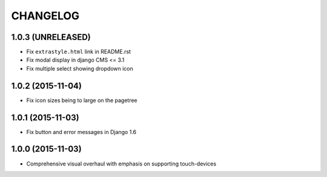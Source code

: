 CHANGELOG
=========

1.0.3 (UNRELEASED)
------------------

* Fix ``extrastyle.html`` link in README.rst
* Fix modal display in django CMS <= 3.1
* Fix multiple select showing dropdown icon

1.0.2 (2015-11-04)
------------------

* Fix icon sizes being to large on the pagetree

1.0.1 (2015-11-03)
------------------

* Fix button and error messages in Django 1.6

1.0.0 (2015-11-03)
------------------

* Comprehensive visual overhaul with emphasis on supporting touch-devices
